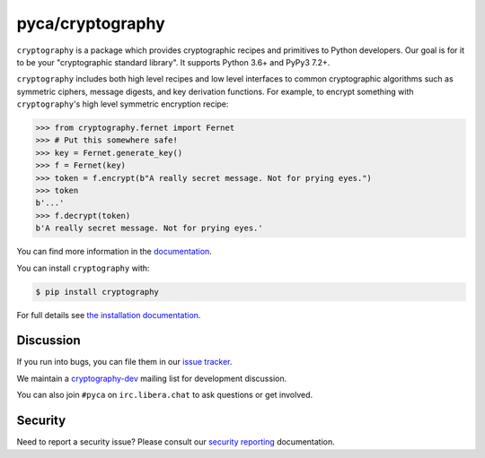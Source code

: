 pyca/cryptography
=================

.. image:: https://img.shields.io/pypi/v/cryptography.svg
    :target: https://pypi.org/project/cryptography/
    :alt: Latest Version

.. image:: https://readthedocs.org/projects/cryptography/badge/?version=latest
    :target: https://cryptography.io
    :alt: Latest Docs

.. image:: https://github.com/pyca/cryptography/workflows/CI/badge.svg?branch=main
    :target: https://github.com/pyca/cryptography/actions?query=workflow%3ACI+branch%3Amain


``cryptography`` is a package which provides cryptographic recipes and
primitives to Python developers. Our goal is for it to be your "cryptographic
standard library". It supports Python 3.6+ and PyPy3 7.2+.

``cryptography`` includes both high level recipes and low level interfaces to
common cryptographic algorithms such as symmetric ciphers, message digests, and
key derivation functions. For example, to encrypt something with
``cryptography``'s high level symmetric encryption recipe:

.. code-block:: pycon

    >>> from cryptography.fernet import Fernet
    >>> # Put this somewhere safe!
    >>> key = Fernet.generate_key()
    >>> f = Fernet(key)
    >>> token = f.encrypt(b"A really secret message. Not for prying eyes.")
    >>> token
    b'...'
    >>> f.decrypt(token)
    b'A really secret message. Not for prying eyes.'

You can find more information in the `documentation`_.

You can install ``cryptography`` with:

.. code-block:: console

    $ pip install cryptography

For full details see `the installation documentation`_.

Discussion
~~~~~~~~~~

If you run into bugs, you can file them in our `issue tracker`_.

We maintain a `cryptography-dev`_ mailing list for development discussion.

You can also join ``#pyca`` on ``irc.libera.chat`` to ask questions or get
involved.

Security
~~~~~~~~

Need to report a security issue? Please consult our `security reporting`_
documentation.


.. _`documentation`: https://cryptography.io/
.. _`the installation documentation`: https://cryptography.io/en/latest/installation/
.. _`issue tracker`: https://github.com/pyca/cryptography/issues
.. _`cryptography-dev`: https://mail.python.org/mailman/listinfo/cryptography-dev
.. _`security reporting`: https://cryptography.io/en/latest/security/
